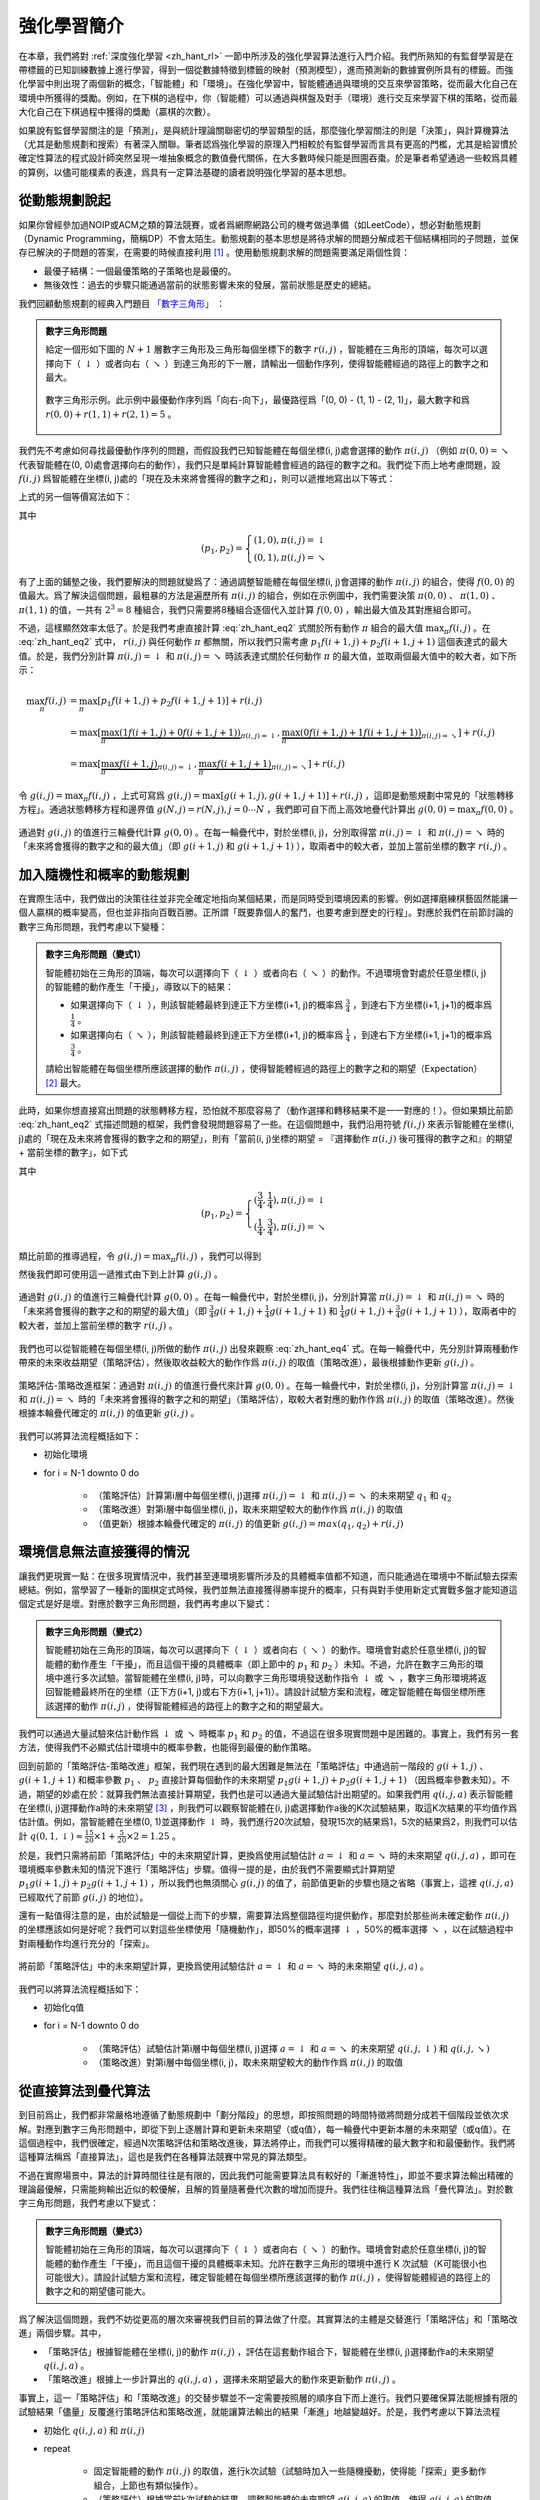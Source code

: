 強化學習簡介
============================================================

在本章，我們將對 :ref:`深度強化學習 <zh_hant_rl>` 一節中所涉及的強化學習算法進行入門介紹。我們所熟知的有監督學習是在帶標籤的已知訓練數據上進行學習，得到一個從數據特徵到標籤的映射（預測模型），進而預測新的數據實例所具有的標籤。而強化學習中則出現了兩個新的概念，「智能體」和「環境」。在強化學習中，智能體通過與環境的交互來學習策略，從而最大化自己在環境中所獲得的獎勵。例如，在下棋的過程中，你（智能體）可以通過與棋盤及對手（環境）進行交互來學習下棋的策略，從而最大化自己在下棋過程中獲得的獎勵（贏棋的次數）。

如果說有監督學習關注的是「預測」，是與統計理論關聯密切的學習類型的話，那麼強化學習關注的則是「決策」，與計算機算法（尤其是動態規劃和搜索）有著深入關聯。筆者認爲強化學習的原理入門相較於有監督學習而言具有更高的門檻，尤其是給習慣於確定性算法的程式設計師突然呈現一堆抽象概念的數值疊代關係，在大多數時候只能是囫圇吞棗。於是筆者希望通過一些較爲具體的算例，以儘可能樸素的表達，爲具有一定算法基礎的讀者說明強化學習的基本思想。

從動態規劃說起
^^^^^^^^^^^^^^^^^^^^^^^^^^^^^^^^^^^^^^^^^^^

..
    https://www.jianshu.com/p/e23268e61fc8
    https://blog.csdn.net/longshengguoji/article/details/8806533

如果你曾經參加過NOIP或ACM之類的算法競賽，或者爲網際網路公司的機考做過準備（如LeetCode），想必對動態規劃（Dynamic Programming，簡稱DP）不會太陌生。動態規劃的基本思想是將待求解的問題分解成若干個結構相同的子問題，並保存已解決的子問題的答案，在需要的時候直接利用 [#f0]_ 。使用動態規劃求解的問題需要滿足兩個性質：

- 最優子結構：一個最優策略的子策略也是最優的。
- 無後效性：過去的步驟只能通過當前的狀態影響未來的發展，當前狀態是歷史的總結。

我們回顧動態規劃的經典入門題目 `「數字三角形」 <https://leetcode.com/problems/triangle/>`_ ：

.. admonition:: 數字三角形問題

    給定一個形如下圖的 :math:`N+1` 層數字三角形及三角形每個坐標下的數字 :math:`r(i, j)` ，智能體在三角形的頂端，每次可以選擇向下（ :math:`\downarrow` ）或者向右（ :math:`\searrow` ）到達三角形的下一層，請輸出一個動作序列，使得智能體經過的路徑上的數字之和最大。

    .. figure:: /_static/image/rl/triangle.png
        :width: 50%
        :align: center

        數字三角形示例。此示例中最優動作序列爲「向右-向下」，最優路徑爲「(0, 0) - (1, 1) - (2, 1)」，最大數字和爲 :math:`r(0, 0) + r(1, 1) + r(2, 1) = 5` 。

我們先不考慮如何尋找最優動作序列的問題，而假設我們已知智能體在每個坐標(i, j)處會選擇的動作 :math:`\pi(i, j)` （例如 :math:`\pi(0, 0) = \searrow` 代表智能體在(0, 0)處會選擇向右的動作），我們只是單純計算智能體會經過的路徑的數字之和。我們從下而上地考慮問題，設 :math:`f(i, j)` 爲智能體在坐標(i, j)處的「現在及未來將會獲得的數字之和」，則可以遞推地寫出以下等式：

.. math::   
    f(i, j) = \begin{cases}f(i+1, j) + r(i, j), & \pi(i, j) = \downarrow \\ f(i+1, j+1) + r(i, j), & \pi(i, j) = \searrow\end{cases}
    :label: zh_hant_eq1

上式的另一個等價寫法如下：

.. math::    
    f(i, j) = [p_1 f(i+1, j) + p_2 f(i+1, j+1)] + r(i, j)
    :label: zh_hant_eq2

其中

.. math::
    (p_1, p_2) = \begin{cases}(1, 0), \pi(i, j) = \downarrow \\ (0, 1), \pi(i, j) = \searrow\end{cases}

有了上面的鋪墊之後，我們要解決的問題就變爲了：通過調整智能體在每個坐標(i, j)會選擇的動作 :math:`\pi(i, j)` 的組合，使得 :math:`f(0, 0)` 的值最大。爲了解決這個問題，最粗暴的方法是遍歷所有 :math:`\pi(i, j)` 的組合，例如在示例圖中，我們需要決策 :math:`\pi(0, 0)` 、 :math:`\pi(1, 0)` 、 :math:`\pi(1, 1)` 的值，一共有 :math:`2^3 = 8` 種組合，我們只需要將8種組合逐個代入並計算 :math:`f(0, 0)` ，輸出最大值及其對應組合即可。

不過，這樣顯然效率太低了。於是我們考慮直接計算 :eq:`zh_hant_eq2` 式關於所有動作 :math:`\pi` 組合的最大值 :math:`\max_\pi f(i, j)` 。在 :eq:`zh_hant_eq2` 式中， :math:`r(i, j)` 與任何動作 :math:`\pi` 都無關，所以我們只需考慮 :math:`p_1 f(i+1, j) + p_2 f(i+1, j+1)` 這個表達式的最大值。於是，我們分別計算 :math:`\pi(i, j) = \downarrow` 和 :math:`\pi(i, j) = \searrow` 時該表達式關於任何動作 :math:`\pi` 的最大值，並取兩個最大值中的較大者，如下所示：

.. math::
    \max_\pi f(i, j) &= \max_\pi [p_1 f(i+1, j) + p_2 f(i+1, j+1)] + r(i, j) \\
        &= \max [\underbrace{\max_\pi(1 f(i+1, j) + 0 f(i+1, j+1))}_{\pi(i, j) = \downarrow}, \underbrace{\max_\pi(0 f(i+1, j) + 1 f(i+1, j+1))}_{\pi(i, j) = \searrow}] + r(i, j) \\
        &= \max [\underbrace{\max_\pi f(i+1, j)}_{\pi(i, j) = \downarrow}, \underbrace{\max_\pi f(i+1, j+1)}_{\pi(i, j) = \searrow}] + r(i, j)

令 :math:`g(i, j) = \max_\pi f(i, j)` ，上式可寫爲 :math:`g(i, j) = \max[g(i+1, j), g(i+1, j+1)] + r(i, j)` ，這即是動態規劃中常見的「狀態轉移方程」。通過狀態轉移方程和邊界值 :math:`g(N, j) = r(N, j), j = 0 \cdots N`  ，我們即可自下而上高效地疊代計算出 :math:`g(0, 0) = \max_\pi f(0, 0)` 。

.. figure:: /_static/image/rl/value_iteration_case_0.png
    :align: center

    通過對 :math:`g(i, j)` 的值進行三輪疊代計算 :math:`g(0, 0)` 。在每一輪疊代中，對於坐標(i, j)，分別取得當 :math:`\pi(i, j) = \downarrow` 和 :math:`\pi(i, j) = \searrow` 時的「未來將會獲得的數字之和的最大值」（即 :math:`g(i+1, j)` 和 :math:`g(i+1, j+1)` ），取兩者中的較大者，並加上當前坐標的數字 :math:`r(i, j)` 。

加入隨機性和概率的動態規劃
^^^^^^^^^^^^^^^^^^^^^^^^^^^^^^^^^^^^^^^^^^^

在實際生活中，我們做出的決策往往並非完全確定地指向某個結果，而是同時受到環境因素的影響。例如選擇磨練棋藝固然能讓一個人贏棋的概率變高，但也並非指向百戰百勝。正所謂「既要靠個人的奮鬥，也要考慮到歷史的行程」。對應於我們在前節討論的數字三角形問題，我們考慮以下變種：

.. admonition:: 數字三角形問題（變式1）

    智能體初始在三角形的頂端，每次可以選擇向下（ :math:`\downarrow` ）或者向右（ :math:`\searrow` ）的動作。不過環境會對處於任意坐標(i, j)的智能體的動作產生「干擾」，導致以下的結果：

    - 如果選擇向下（ :math:`\downarrow` ），則該智能體最終到達正下方坐標(i+1, j)的概率爲 :math:`\frac{3}{4}` ，到達右下方坐標(i+1, j+1)的概率爲 :math:`\frac{1}{4}` 。 
    - 如果選擇向右（ :math:`\searrow` ），則該智能體最終到達正下方坐標(i+1, j)的概率爲 :math:`\frac{1}{4}` ，到達右下方坐標(i+1, j+1)的概率爲 :math:`\frac{3}{4}` 。 

    請給出智能體在每個坐標所應該選擇的動作 :math:`\pi(i, j)` ，使得智能體經過的路徑上的數字之和的期望（Expectation） [#f1]_ 最大。

此時，如果你想直接寫出問題的狀態轉移方程，恐怕就不那麼容易了（動作選擇和轉移結果不是一一對應的！）。但如果類比前節 :eq:`zh_hant_eq2` 式描述問題的框架，我們會發現問題容易了一些。在這個問題中，我們沿用符號 :math:`f(i, j)` 來表示智能體在坐標(i, j)處的「現在及未來將會獲得的數字之和的期望」，則有「當前(i, j)坐標的期望 = 『選擇動作 :math:`\pi(i, j)` 後可獲得的數字之和』的期望 + 當前坐標的數字」，如下式

.. math::    
    f(i, j) = [p_1 f(i+1, j) + p_2 f(i+1, j+1)] + r(i, j)
    :label: zh_hant_eq3

其中

.. math::
    (p_1, p_2) = \begin{cases}(\frac{3}{4}, \frac{1}{4}), \pi(i, j) = \downarrow \\ (\frac{1}{4}, \frac{3}{4}), \pi(i, j) = \searrow\end{cases}

類比前節的推導過程，令 :math:`g(i, j) = \max_\pi f(i, j)` ，我們可以得到 

.. math::
    g(i, j) = \max[\underbrace{\frac{3}{4} g(i+1, j) + \frac{1}{4} g(i+1, j+1)}_{\pi(i, j) = \downarrow}, \underbrace{\frac{1}{4} g(i+1, j) + \frac{3}{4} g(i+1, j+1)}_{\pi(i, j) = \searrow}] + r(i, j)
    :label: zh_hant_eq4

然後我們即可使用這一遞推式由下到上計算 :math:`g(i, j)` 。

.. figure:: /_static/image/rl/value_iteration_case_1.png
    :align: center

    通過對 :math:`g(i, j)` 的值進行三輪疊代計算 :math:`g(0, 0)` 。在每一輪疊代中，對於坐標(i, j)，分別計算當 :math:`\pi(i, j) = \downarrow` 和 :math:`\pi(i, j) = \searrow` 時的「未來將會獲得的數字之和的期望的最大值」（即 :math:`\frac{3}{4} g(i+1, j) + \frac{1}{4} g(i+1, j+1)` 和 :math:`\frac{1}{4} g(i+1, j) + \frac{3}{4} g(i+1, j+1)` ），取兩者中的較大者，並加上當前坐標的數字 :math:`r(i, j)` 。

我們也可以從智能體在每個坐標(i, j)所做的動作 :math:`\pi(i, j)` 出發來觀察 :eq:`zh_hant_eq4` 式。在每一輪疊代中，先分別計算兩種動作帶來的未來收益期望（策略評估），然後取收益較大的動作作爲 :math:`\pi(i, j)` 的取值（策略改進），最後根據動作更新 :math:`g(i, j)` 。

.. figure:: /_static/image/rl/policy_iteration_case_1.png
    :width: 75%
    :align: center

    策略評估-策略改進框架：通過對 :math:`\pi(i, j)` 的值進行疊代來計算 :math:`g(0, 0)` 。在每一輪疊代中，對於坐標(i, j)，分別計算當 :math:`\pi(i, j) = \downarrow` 和 :math:`\pi(i, j) = \searrow` 時的「未來將會獲得的數字之和的期望」（策略評估），取較大者對應的動作作爲 :math:`\pi(i, j)` 的取值（策略改進）。然後根據本輪疊代確定的 :math:`\pi(i, j)` 的值更新 :math:`g(i, j)` 。

我們可以將算法流程概括如下：

- 初始化環境
- for i = N-1 downto 0 do

    - （策略評估）計算第i層中每個坐標(i, j)選擇 :math:`\pi(i, j) = \downarrow` 和 :math:`\pi(i, j) = \searrow` 的未來期望 :math:`q_1` 和 :math:`q_2`  
    - （策略改進）對第i層中每個坐標(i, j)，取未來期望較大的動作作爲 :math:`\pi(i, j)` 的取值
    - （值更新）根據本輪疊代確定的 :math:`\pi(i, j)` 的值更新 :math:`g(i, j) = max(q_1, q_2) + r(i, j)` 

環境信息無法直接獲得的情況
^^^^^^^^^^^^^^^^^^^^^^^^^^^^^^^^^^^^^^^^^^^

讓我們更現實一點：在很多現實情況中，我們甚至連環境影響所涉及的具體概率值都不知道，而只能通過在環境中不斷試驗去探索總結。例如，當學習了一種新的圍棋定式時候，我們並無法直接獲得勝率提升的概率，只有與對手使用新定式實戰多盤才能知道這個定式是好是壞。對應於數字三角形問題，我們再考慮以下變式：

.. admonition:: 數字三角形問題（變式2）

    智能體初始在三角形的頂端，每次可以選擇向下（ :math:`\downarrow` ）或者向右（ :math:`\searrow` ）的動作。環境會對處於任意坐標(i, j)的智能體的動作產生「干擾」，而且這個干擾的具體概率（即上節中的 :math:`p_1` 和 :math:`p_2` ）未知。不過，允許在數字三角形的環境中進行多次試驗。當智能體在坐標(i, j)時，可以向數字三角形環境發送動作指令 :math:`\downarrow` 或 :math:`\searrow` ，數字三角形環境將返回智能體最終所在的坐標（正下方(i+1, j)或右下方(i+1, j+1)）。請設計試驗方案和流程，確定智能體在每個坐標所應該選擇的動作 :math:`\pi(i, j)` ，使得智能體經過的路徑上的數字之和的期望最大。

我們可以通過大量試驗來估計動作爲 :math:`\downarrow` 或 :math:`\searrow` 時概率 :math:`p_1` 和 :math:`p_2` 的值，不過這在很多現實問題中是困難的。事實上，我們有另一套方法，使得我們不必顯式估計環境中的概率參數，也能得到最優的動作策略。

回到前節的「策略評估-策略改進」框架，我們現在遇到的最大困難是無法在「策略評估」中通過前一階段的 :math:`g(i+1, j)` 、 :math:`g(i+1, j+1)` 和概率參數 :math:`p_1` 、 :math:`p_2` 直接計算每個動作的未來期望 :math:`p_1 g(i+1, j) + p_2 g(i+1, j+1)` （因爲概率參數未知）。不過，期望的妙處在於：就算我們無法直接計算期望，我們也是可以通過大量試驗估計出期望的。如果我們用 :math:`q(i, j, a)` 表示智能體在坐標(i, j)選擇動作a時的未來期望 [#f2]_ ，則我們可以觀察智能體在(i, j)處選擇動作a後的K次試驗結果，取這K次結果的平均值作爲估計值。例如，當智能體在坐標(0, 1)並選擇動作 :math:`\downarrow` 時，我們進行20次試驗，發現15次的結果爲1，5次的結果爲2，則我們可以估計 :math:`q(0, 1, \downarrow) \approx \frac{15}{20} \times 1 + \frac{5}{20} \times 2 = 1.25` 。

於是，我們只需將前節「策略評估」中的未來期望計算，更換爲使用試驗估計 :math:`a = \downarrow` 和 :math:`a = \searrow` 時的未來期望 :math:`q(i, j, a)` ，即可在環境概率參數未知的情況下進行「策略評估」步驟。值得一提的是，由於我們不需要顯式計算期望 :math:`p_1 g(i+1, j) + p_2 g(i+1, j+1)` ，所以我們也無須關心 :math:`g(i, j)` 的值了，前節值更新的步驟也隨之省略（事實上，這裡 :math:`q(i, j, a)` 已經取代了前節 :math:`g(i, j)` 的地位）。

還有一點值得注意的是，由於試驗是一個從上而下的步驟，需要算法爲整個路徑均提供動作，那麼對於那些尚未確定動作 :math:`\pi(i, j)` 的坐標應該如何是好呢？我們可以對這些坐標使用「隨機動作」，即50%的概率選擇 :math:`\downarrow` ，50%的概率選擇 :math:`\searrow` ，以在試驗過程中對兩種動作均進行充分的「探索」。

.. figure:: /_static/image/rl/q_iteration_case_2.png
    :width: 75%
    :align: center

    將前節「策略評估」中的未來期望計算，更換爲使用試驗估計 :math:`a = \downarrow` 和 :math:`a = \searrow` 時的未來期望 :math:`q(i, j, a)` 。

我們可以將算法流程概括如下：

- 初始化q值
- for i = N-1 downto 0 do

    - （策略評估）試驗估計第i層中每個坐標(i, j)選擇 :math:`a = \downarrow` 和 :math:`a = \searrow` 的未來期望 :math:`q(i, j, \downarrow)` 和 :math:`q(i, j, \searrow)`
    - （策略改進）對第i層中每個坐標(i, j)，取未來期望較大的動作作爲 :math:`\pi(i, j)` 的取值

從直接算法到疊代算法
^^^^^^^^^^^^^^^^^^^^^^^^^^^^^^^^^^^^^^^^^^^

到目前爲止，我們都非常嚴格地遵循了動態規劃中「劃分階段」的思想，即按照問題的時間特徵將問題分成若干個階段並依次求解。對應到數字三角形問題中，即從下到上逐層計算和更新未來期望（或q值），每一輪疊代中更新本層的未來期望（或q值）。在這個過程中，我們很確定，經過N次策略評估和策略改進後，算法將停止，而我們可以獲得精確的最大數字和和最優動作。我們將這種算法稱爲「直接算法」，這也是我們在各種算法競賽中常見的算法類型。

不過在實際場景中，算法的計算時間往往是有限的，因此我們可能需要算法具有較好的「漸進特性」，即並不要求算法輸出精確的理論最優解，只需能夠輸出近似的較優解，且解的質量隨著疊代次數的增加而提升。我們往往稱這種算法爲「疊代算法」。對於數字三角形問題，我們考慮以下變式：

.. admonition:: 數字三角形問題（變式3）

    智能體初始在三角形的頂端，每次可以選擇向下（ :math:`\downarrow` ）或者向右（ :math:`\searrow` ）的動作。環境會對處於任意坐標(i, j)的智能體的動作產生「干擾」，而且這個干擾的具體概率未知。允許在數字三角形的環境中進行 K 次試驗（K可能很小也可能很大）。請設計試驗方案和流程，確定智能體在每個坐標所應該選擇的動作 :math:`\pi(i, j)` ，使得智能體經過的路徑上的數字之和的期望儘可能大。

爲了解決這個問題，我們不妨從更高的層次來審視我們目前的算法做了什麼。其實算法的主體是交替進行「策略評估」和「策略改進」兩個步驟。其中，

- 「策略評估」根據智能體在坐標(i, j)的動作 :math:`\pi(i, j)` ，評估在這套動作組合下，智能體在坐標(i, j)選擇動作a的未來期望 :math:`q(i, j, a)` 。
- 「策略改進」根據上一步計算出的 :math:`q(i, j, a)` ，選擇未來期望最大的動作來更新動作 :math:`\pi(i, j)` 。

事實上，這一「策略評估」和「策略改進」的交替步驟並不一定需要按照層的順序自下而上進行。我們只要確保算法能根據有限的試驗結果「儘量」反覆進行策略評估和策略改進，就能讓算法輸出的結果「漸進」地越變越好。於是，我們考慮以下算法流程

- 初始化 :math:`q(i, j, a)` 和 :math:`\pi(i, j)` 
- repeat

    - 固定智能體的動作 :math:`\pi(i, j)` 的取值，進行k次試驗（試驗時加入一些隨機擾動，使得能「探索」更多動作組合，上節也有類似操作）。
    - （策略評估）根據當前k次試驗的結果，調整智能體的未來期望 :math:`q(i, j, a)` 的取值，使得 :math:`q(i, j, a)` 的取值「儘量」能夠真實反映智能體在當前動作 :math:`\pi(i, j)` 下的未來期望（上節是精確調整 [#f3]_ 至等於未來期望）。
    - （策略改進）根據當前 :math:`q(i, j, a)` 的值，選擇未來期望較大的動作作爲 :math:`\pi(i, j)` 的取值。

- until 所有坐標的q值都不再變化，或總試驗次數大於K

爲了理解這個算法，我們不妨考慮一種極端情況：假設每輪疊代的試驗次數k的值足夠大，則策略評估步驟中可以將 :math:`q(i, j, a)` 精確調整爲完全等於智能體在當前動作 :math:`\pi(i, j)` 下的未來期望，事實上就變成了上節算法的「粗放版」（上節的算法每次只更新一層的 :math:`q(i, j, a)` 值爲精確的未來期望，這裡每次都更新了所有的 :math:`q(i, j, a)` 值。在結果上沒有差別，只是多了一些冗餘計算）。

上面的算法只是一個大致的框架介紹。爲了具體實現算法，我們接下來需要討論兩個問題：一是如何根據k次試驗的結果更新智能體的未來期望 :math:`q(i, j, a)` ，二是如何在試驗時加入隨機的探索機制。

q值的漸進性更新
-------------------------------------------

當每輪疊代的試驗次數k足夠大、覆蓋的情形足夠廣，以至於每個坐標(i, j)和動作a的組合都有足夠多的數據的時候，q值的更新很簡單：根據試驗結果爲每個(i, j, a)重新計算一個新的 :math:`\bar{q}(i, j, a)` ，並替換原有數值即可。

可是現在，我們一共只有較少的k次試驗結果（例如5次或10次）。儘管這k次試驗是基於當前最新的動作方案 :math:`\pi(i, j)` 來實施的，可一是次數太少統計效應不明顯，二是原來的q值也不見得那麼不靠譜（畢竟每次疊代並不見得會把 :math:`\pi(i, j)` 更改太多）。於是，相比於根據試驗結果直接計算一個新的q值 :math:`\bar{q}(i, j, a) = \frac{q_1 + \cdots + q_n}{n}`  並覆蓋原有值（我們在前面的直接算法里一直都是這樣做的 [#f4]_ ）：

.. math::
    q_{\text{new}}(i, j, a) \leftarrow \underbrace{\bar{q}(i, j, a)}_{\text{target}}
    :label: zh_hant_eq5

一個更聰明的方法是「漸進」地更新q值。也就是說，我們把舊的q值向當前試驗的結果 :math:`\bar{q}(i, j, a)` 稍微「牽引」一點，作爲新的q值，從而讓新的q值更貼近當前試驗的結果 :math:`\bar{q}(i, j, a)` ，即

.. math::
    q_{\text{new}}(i, j, a) \leftarrow q_{\text{old}}(i, j, a) + \alpha(\underbrace{\bar{q}(i, j, a)}_{\text{target}} - q_{\text{old}}(i, j, a))
    :label: zh_hant_eq6

其中參數 :math:`\alpha` 控制牽引的「力度」（牽引力度爲1時，就退化爲了使用試驗結果直接覆蓋q值的 :eq:`zh_hant_eq5` 式，不過我們一般會設一個小一點的數字，比如0.1或0.01）。通過這種方式，我們既加入了新的試驗所帶來的信息，又保留了部分舊的知識。其實很多疊代算法都有類似的特點。

不過， :math:`\bar{q}(i, j, a)` 的值只有當一次試驗完全做完的時候才能獲得。也就是說，只有走到了數字三角形的最底層，才能知道路徑途中的每個坐標到路徑最底端的數字之和（從而更新路徑途中的所有坐標的q值）。這在有些場景會造成效率的低下，所以我們在實際更新時往往使用另一種方法，使得我們每走一步都可以更新一次q值。具體地說，假設某一次試驗中我們在數字三角形的坐標(i, j)處，通過執行動作 :math:`a = \pi(i, j) + \epsilon` （ :math:`+ \epsilon` 代表加上一些探索擾動）而跳到了坐標(i',j')（即「走一步」，可能是(i+1, j)，也可能是(i+1, j+1)），然後又在坐標(i',j')執行了動作 :math:`a' = \pi(i', j') + \epsilon` 。這時我們可以用 :math:`r(i', j') + q(i', j', a')` 來近似替代之前的 :math:`\bar{q}(i, j, a)` ，如下式所示：

.. math::
    q_{\text{new}}(i, j, a) \leftarrow q_{\text{old}}(i, j, a) + \alpha\big(\underbrace{r(i', j') + q(i', j', a')}_{\text{target}} - q_{\text{old}}(i, j, a)\big)
    :label: zh_hant_eq7

我們甚至可以不需要試驗結果中的 :math:`a'` ，而使用在坐標(i', j')時兩個動作對應的q值的較大者 :math:`\max[q(i', j', \downarrow), q(i', j', \searrow)]` 來代替 :math:`q(i', j', a')` ，如下式：

.. math::
    q_{\text{new}}(i, j, a) \leftarrow q_{\text{old}}(i, j, a) + \alpha\big(\underbrace{r(i', j') + \max[q(i', j', \downarrow), q(i', j', \searrow)]}_{\text{target}} - q_{\text{old}}(i, j, a)\big)
    :label: zh_hant_eq8

探索策略
-------------------------------------------

對於我們前面介紹的，基於試驗的算法而言，由於環境裡的概率參數是未知的（類似於將環境看做黑盒），所以我們在試驗時一般都需要加入一些隨機的「探索策略」，以保證試驗的結果能覆蓋到比較多的情況。否則的話，由於智能體在每個坐標都具有固定的動作 :math:`\pi(i, j)` ，所以試驗的結果會受到極大的限制，導致陷入局部最優的情況。考慮最極端的情況，假若我們回到本節之初的原版數字三角形問題（環境確定、已知且不受概率影響），當動作 :math:`\pi(i, j)` 也固定時，無論進行多少次試驗，結果都是完全固定且唯一的，使得我們沒有任何改進和優化的空間。

探索的策略有很多種，在此我們介紹一種較爲簡單的方法：設定一個概率比例 :math:`\epsilon` ，以 :math:`\epsilon` 的概率隨機生成動作（ :math:`\downarrow` 或 :math:`\searrow` ），以 :math:`1 - \epsilon` 的概率選擇動作 :math:`\pi(i, j)` 。我們可以看到，當 :math:`\epsilon = 1` 時，相當於完全隨機地選取動作。當 :math:`\epsilon = 0` 時，則相當於沒有加入任何隨機擾動，直接選擇動作 :math:`\pi(i, j)` 。一般而言，在疊代初始的時候 :math:`\epsilon` 的取值較大，以擴大探索的範圍。隨著疊代次數的增加， :math:`\pi(i, j)` 的值逐漸變優， :math:`\epsilon` 的取值會逐漸減小。

大規模問題的求解
^^^^^^^^^^^^^^^^^^^^^^^^^^^^^^^^^^^^^^^^^^^

算法設計有兩個永恆的指標：時間和空間。通過將直接算法改造爲疊代算法，我們初步解決了算法在時間消耗上的問題。於是我們的下一個挑戰就是空間消耗，這主要體現在q值的存儲上。在前面的描述中，我們不斷疊代更新 :math:`q(i, j, a)` 的值。這默認了我們在內存中建立了一個 :math:`N \times N \times 2`  的三維數組，可以記錄並不斷更新q值。然而，假若N很大，而計算機的內存空間又很有限，那我們該怎麼辦呢？

我們來思考一下，當我們具體實現 :math:`q(i, j, a)` 時，我們需要其能夠實現的功能有二：

- q值映射：給定坐標(i, j)和動作a（ :math:`\downarrow` 或 :math:`\searrow` ），可以輸出一個 :math:`q(i, j, a)` 值。
- q值更新：給定坐標(i, j)、動作a和目標值target，可以更新q值映射，使得更新後輸出的 :math:`q(i, j, a)` 距離目標值target更近。

事實上，我們有不少近似方法，可以讓我們在不使用太多內存的情況下實現一個滿足以上兩個功能的 :math:`q(i, j, a)` 。這裡介紹一種最流行的方法，即使用深度神經網絡近似實現 :math:`q(i, j, a)` ：

- q值映射：將坐標(i, j)輸入深度神經網絡，網絡輸出在坐標(i, j)下的所有動作的q值（即 :math:`q(i, j, \downarrow)` 和 :math:`q(i, j, \searrow)` ）。
- q值更新：給定坐標(i, j)、動作a和目標值target，將坐標(i, j)輸入深度神經網絡，網絡輸出在坐標(i, j)下的所有動作的q值，取其中動作爲a的q值爲 :math:`q(i, j, a)` ，並定義損失函數 :math:`\text{loss} = (\text{target} - q(i, j, a))^2` ，使用優化器（例如梯度下降）對該損失函數進行一步優化。此處優化器的步長和上文中的「牽引參數」 :math:`\alpha` 作用類似。

.. figure:: /_static/image/rl/q_network.png
    :width: 75%
    :align: center

    對於數字三角形問題，左圖爲使用三維數組實現 :math:`q(i, j, a)` ，右圖爲使用深度神經網絡近似實現 :math:`q(i, j, a)` 

總結
^^^^^^^^^^^^^^^^^^^^^^^^^^^^^^^^^^^^^^^^^^^

儘管我們在前文中並未提及「強化學習」一詞，但其實我們在對數字三角形問題各種變式的討論中，已經涉及了很多強化學習的基本概念及算法，在此列舉：

- 在第二節中，我們討論了基於模型的強化學習（Model-based Reinforcement Learning），包括值疊代（Value Iteration）和策略疊代（Policy Iteration）兩種方法。
- 在第三節中，我們討論了無模型的強化學習（Model-free Reinforcement Learning）。
- 在第四節中，我們討論了蒙特卡羅方法（Monte-Carlo Method）和時間差分法（Temporial-Difference Method），以及SARSA和Q-learning兩種學習方法。
- 在第五節中，我們討論了使用Q網絡（Q-Network）近似實現Q函數來進行深度強化學習（Deep Reinforcement Learning）。

其中部分術語對應關係如下：

- 數字三角形的坐標(i, j)被稱爲狀態（State），用 :math:`s` 表示。狀態的集合用 :math:`S` 表示。
- 智能體的兩種動作 :math:`\downarrow` 和 :math:`\searrow` 被稱爲動作（Action），用 :math:`a` 表示。動作的集合用 :math:`A` 表示。 
- 數字三角形在每個坐標的數字 :math:`r(i, j)` 被稱爲獎勵（Reward），用 :math:`r(s)` （只與狀態有關）或 :math:`r(s, a)` （與狀態和動作均有關）表示。獎勵的集合用 :math:`R` 表示。
- 數字三角形環境中的概率參數 :math:`p_1` 和 :math:`p_2` 被稱爲狀態轉移概率（State Transition Probabilities），用一個三參數函數 :math:`p(s, a, s')` 表示，代表在狀態s進行動作a到達狀態s'的概率。
- 狀態、動作、獎勵、狀態轉移概率，外加一個時間折扣係數 :math:`\gamma \in [0, 1]` 的五元組構成一個馬爾可夫決策過程（Markov Decision Process，簡稱MDP）。數字三角形問題中 :math:`\gamma = 1` 。
- 第二節中MDP已知的強化學習稱爲基於模型的強化學習，第三節MDP的狀態轉移概率未知的強化學習稱爲無模型的強化學習。
- 智能體在每個坐標 (i, j) 處會選擇的動作 :math:`\pi(i, j)` 被稱爲策略（Policy），用 :math:`\pi(s)` 表示。智能體的最優策略用 :math:`\pi^*(s)` 表示。
- 第二節中，當策略 :math:`\pi(i, j)` 一定時，智能體在坐標(i, j)處 「現在及未來將會獲得的數字之和的期望」 :math:`f(i, j)` 被稱爲狀態-價值函數（State-Value Function），用 :math:`V^\pi(s)` 表示。智能體在坐標(i, j)處「未來將會獲得的數字之和的期望的最大值」 :math:`g(i, j)` 被稱爲最優策略下的狀態-價值函數，用 :math:`V^*(s)` 表示。
- 第三節中，當策略 :math:`\pi(i, j)` 一定時，智能體在坐標(i, j)處選擇動作a時 「現在及未來將會獲得的數字之和的期望」 :math:`q(i, j, a)` 被稱爲動作-價值函數（Action-Value Function），用 :math:`Q^\pi(s, a)` 表示。最優策略下的狀態-價值函數用 :math:`Q^*(s, a)` 表示。
- 在第三節和第四節中，使用試驗結果直接取均值估計 :math:`\bar{q}(i, j, a)` 的方法，稱爲蒙特卡羅方法。 :eq:`zh_hant_eq7` 中用 :math:`r(i', j') + q(i', j', a')` 來近似替代的 :math:`\bar{q}(i, j, a)` 的方法稱爲時間差分法， :eq:`zh_hant_eq7` 的q值更新方法本身稱爲SARSA方法。 :eq:`zh_hant_eq8` 稱之爲Q-learning方法。

.. admonition:: 推薦閱讀

    如果讀者希望進一步理解強化學習相關知識，可以參考

    - `SJTU Multi-Agent Reinforcement Learning Tutorial <http://wnzhang.net/tutorials/marl2018/index.html>`_ （簡明的強化學習入門幻燈片）
    - `強化學習知識大講堂 <https://zhuanlan.zhihu.com/sharerl>`_ （內容廣泛的中文強化學習專欄）
    - 郭憲, 方勇純. 深入淺出強化學習：原理入門. 電子工業出版社, 2018. （較爲通俗易懂的中文強化學習入門教程）
    - Richard S. Sutton, Andrew G. Barto. 強化學習（第二版）. 電子工業出版社, 2019. （較爲系統理論的經典強化學習教材）

.. [#f0] 所以有時又被稱爲「記憶化搜索」，或者說記憶化搜索是動態規劃的一種具體實現形式。
.. [#f1] 期望是試驗中每次可能結果的概率乘以其結果的總和，反映了隨機變量平均取值的大小。例如，你在一次投資中有 :math:`\frac{1}{4}` 的概率賺100元，有 :math:`\frac{3}{4}` 的概率賺200元，則你本次投資賺取金額的期望爲 :math:`\frac{1}{4} \times 100 + \frac{3}{4} \times 200 = 175` 元。也就是說，如果你重複這項投資多次，則所獲收益的平均值趨近於175元。
.. [#f2] 作爲參考，在前節中， :math:`q(i, j, a) = \begin{cases}\frac{3}{4} f(i+1, j) + \frac{1}{4} f(i+1, j+1), a = \downarrow \\ \frac{1}{4} f(i+1, j) + \frac{3}{4} f(i+1, j+1), a = \searrow\end{cases}`
.. [#f3] 這裡和下文中的「精確」都是相對於疊代算法的有限次試驗而言的。只要是基於試驗的方法，所獲得的期望都是估計值。
.. [#f4] 不過在這裡，如果我們在疊代第一步的試驗時加入了隨機擾動的「探索策略」的話，這樣計算是不太對的。因爲k次試驗結果受到了探索策略的影響，導致我們所評估的其實是隨機擾動後的動作 :math:`\pi(i, j)` ，使得我們根據試驗結果統計出的 :math:`\bar{q}(i, j, a)` 存在偏差。爲了解決這個問題，我們有兩種方法。第一種方法是把隨機擾動的「探索策略」加到第三步策略改進選擇最大期望的過程里，第二種則需要採用一種叫做「重要度採樣」（Importance Sampling）的方法。由於我們真實採用的q值更新方法多是後面介紹的時間差分方法，所以這裡省略關於重要度採樣的介紹，有需要的讀者可參考文末列出的強化學習相關文獻進行了解。

.. raw:: html

    <script>
        $(document).ready(function(){
            $(".rst-footer-buttons").after("<div id='discourse-comments'></div>");
            DiscourseEmbed = { discourseUrl: 'https://discuss.tf.wiki/', topicId: 212 };
            (function() {
                var d = document.createElement('script'); d.type = 'text/javascript'; d.async = true;
                d.src = DiscourseEmbed.discourseUrl + 'javascripts/embed.js';
                (document.getElementsByTagName('head')[0] || document.getElementsByTagName('body')[0]).appendChild(d);
            })();
        });
    </script>